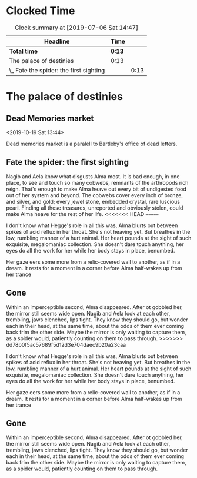 * Clocked Time

#+BEGIN: clocktable :scope file :maxlevel 2
#+CAPTION: Clock summary at [2019-07-06 Sat 14:47]
| Headline                                | Time |      |
|-----------------------------------------+------+------|
| *Total time*                              | *0:13* |      |
|-----------------------------------------+------+------|
| The palace of destinies                 | 0:13 |      |
| \_  Fate the spider: the first sighting |      | 0:13 |
#+END:


* The palace of destinies
:PROPERTIES:
:EXPORT_FILE_NAME: /Users/sarahchoukah/palace/testexport
:END:
#+OPTIONS: TOC:nil
** Dead Memories market
<2019-10-19 Sat 13:44>

Dead memories market is a paralell to Bartleby's office of dead letters.
** Fate the spider: the first sighting
   :LOGBOOK:
   CLOCK: [2019-07-06 Sat 14:32]--[2019-07-06 Sat 14:45] =>  0:13
   :END:

Nagib and Aela know what disgusts Alma most. It is bad enough, in one place, to see and touch so many cobwebs, remnants of the arthropods rich reign. That's enough to make Alma heave out every bit of undigested food out of her system and beyond. The cobwebs cover every inch of bronze, and silver, and gold; every jewel stone, embedded crystal, rare luscious pearl. Finding all these treasures, unreported and obviously stolen, could make Alma heave for the rest of her life. 
<<<<<<< HEAD
=======

I don't know what Hegge's role in all this was, Alma blurts out between spikes of acid reflux in her throat. She's not heaving yet. But breathes in the low, rumbling manner of a hurt animal. Her heart pounds at the sight of such exquisite, megalomaniac collection. She doesn't dare touch anything, her eyes do all the work for her while her body stays in place, benumbed.

Her gaze eers some more from a relic-covered wall to another, as if in a dream. It rests for a moment in a corner before Alma half-wakes up from her trance  

** Gone

Within an imperceptible second, Alma disappeared. After ot gobbled her, the mirror still seems wide open. Nagib and Aela look at each other, trembling, jaws clenched, lips tight. They know they should go, but wonder each in their head, at the same time, about the odds of them ever coming back frim the other side. Maybe the mirror is only waiting to capture them, as a spider would, patiently counting on them to pass through.
>>>>>>> dd78b0f5ac57689f5d12d3e704daec9b20a23caa

I don't know what Hegge's role in all this was, Alma blurts out between spikes of acid reflux in her throat. She's not heaving yet. But breathes in the low, rumbling manner of a hurt animal. Her heart pounds at the sight of such exquisite, megalomaniac collection. She doesn't dare touch anything, her eyes do all the work for her while her body stays in place, benumbed.

Her gaze eers some more from a relic-covered wall to another, as if in a dream. It rests for a moment in a corner before Alma half-wakes up from her trance  

** Gone

Within an imperceptible second, Alma disappeared. After ot gobbled her, the mirror still seems wide open. Nagib and Aela look at each other, trembling, jaws clenched, lips tight. They know they should go, but wonder each in their head, at the same time, about the odds of them ever coming back frim the other side. Maybe the mirror is only waiting to capture them, as a spider would, patiently counting on them to pass through.

** leap of faith                                                   :noexport:
 <2019-04-29 Mon 00:48>

 Nagib has to choose between the belief that his religion is nothing 

 It's the time where Alma and Nagib are being put to the test. "It's the time where my love for you shows and goes well beyond everything else". But something goes wrong there and either Nagib or Alma chooses not to trust the relationship more than the commitment on which he or she is challenged. 

** Pants planning                                                  :noexport:
<2019-07-16 Tue 14:39>


I'm writing this as "free writing" because, in effect, I don't know what to write about. I just want to make this interactive story and have difficulty figuring out what the core of it is. What's it about really? And what is the sort of antagonistic force that the characters have to confront or overcome? Initially, I did this because of the story of the Palace of Destinies, a story nested within a story Leibniz recounts in his /Theodicée/ and that Giorgio Agamben also takes up and recounts after leibniz in his book /Potentialities/. However, there are  

Writte somewhat earlier, around the time I was trying to have workflow working with git in iOS and mac OS, and tried textastic app for the first time, (and which works great with working copy). 
 # I'm really at a loss. 

 # test story .org

 # Added some more stuff to test out git 


 # I don't know why it's telling me that git doesn't work.

 # And why it doesn't work now.

 # and now, and now

